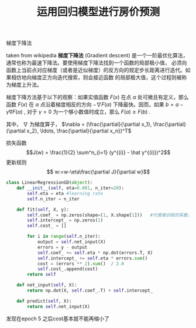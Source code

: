 #+TITLE: 运用回归模型进行房价预测


梯度下降法

taken from wikipedia
*梯度下降法* (Gradient descent) 是一个一阶最优化算法，通常也称为最速下降法。要使用梯度下降法找到一个函数的局部极小值，
必须向函数上当前点对应梯度（或者是近似梯度）的反方向的规定步长距离进行迭代。如果相仿地向梯度正方向迭代搜索，则会接近函数
的局部极大值，这个过程则被称为梯度上升法。

梯度下降方法基于以下的观察：如果实值函数 $F(x)$ 在点 $\alpha$ 处可微且有定义，那么函数 $F(x)$ 在 $\alpha$ 点沿着梯度相反的方向 
$-\nabla F(\alpha)$ 下降最快。因而，如果 $b=a - \gamma\nabla F(\alpha)$ , 对于 $\gamma > 0$ 为一个够小数值时成立，那么 $F(a) \geq F(b)$ .

其中， $\nabla$ 为梯度算子， 
$\nabla = (\frac{\partial}{\partial x_1}, \frac{\partial}{\partial x_2}, \ldots, \frac{\partial}{\partial x_n})^T$

损失函数
$$J(w) = \frac{1}{2} \sum^n_{i=1} (y^{(i)} - \hat y^{(i)})^2$$
更新规则
$$ w:=w-\eta\frac{\partial J}{\partial w}$$

#+BEGIN_SRC python :results output
  class LinearRegressionGD(object):
      def __init__(self, eta=0.001, n_iter=20):
          self.eta = eta #learning rate
          self.n_iter = n_iter

      def fit(self, X, y):
          self.coef_ = np.zeros(shape=(1, X.shape[1]))   #代表被训练的系数，初始为0
          self.intercept_ = np.zeros(1)
          self.cost_ = []

          for i in range(self.n_iter):
              output = self.net_input(X)
              errors = y - output
              self.coef_ += self.eta * np.dot(errors.T, X)
              self.intercept_ += self.eta * errors.sum()
              cost = (errors ** 2).sum()  / 2.0
              self.cost_.append(cost)
          return self

      def net_input(self, X):
          return np.dot(X, self.coef_.T) + self.intercept_

      def predict(self, X):
          return self.net_input(X)
#+END_SRC

[[./data/cost.png]] 
发现在epoch 5 之后cost基本就不能再缩小了



